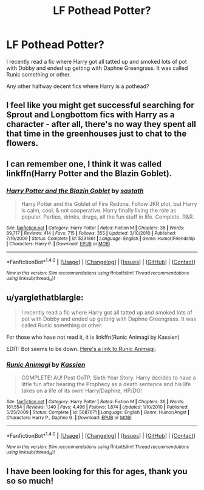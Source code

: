 #+TITLE: LF Pothead Potter?

* LF Pothead Potter?
:PROPERTIES:
:Author: Freshenstein
:Score: 5
:DateUnix: 1465729501.0
:DateShort: 2016-Jun-12
:FlairText: Request
:END:
I recently read a fic where Harry got all tatted up and smoked lots of pot with Dobby and ended up getting with Daphne Greengrass. It was called Runic something or other.

Any other halfway decent fics where Harry is a pothead?


** I feel like you might get successful searching for Sprout and Longbottom fics with Harry as a character - after all, there's no way they spent all that time in the greenhouses just to chat to the flowers.
:PROPERTIES:
:Score: 4
:DateUnix: 1465729623.0
:DateShort: 2016-Jun-12
:END:


** I can remember one, I think it was called linkffn(Harry Potter and the Blazin Goblet).
:PROPERTIES:
:Author: Ch1pp
:Score: 4
:DateUnix: 1465732921.0
:DateShort: 2016-Jun-12
:END:

*** [[http://www.fanfiction.net/s/5231861/1/][*/Harry Potter and the Blazin Goblet/*]] by [[https://www.fanfiction.net/u/1556501/sastath][/sastath/]]

#+begin_quote
  Harry Potter and the Goblet of Fire Redone. Follow JKR plot, but Harry is calm, cool, & not cooperative. Harry finally living the role as popular. Parties, drinks, drugs, all the fun stuff in life. Complete. R&R.
#+end_quote

^{/Site/: [[http://www.fanfiction.net/][fanfiction.net]] *|* /Category/: Harry Potter *|* /Rated/: Fiction M *|* /Chapters/: 38 *|* /Words/: 89,717 *|* /Reviews/: 414 *|* /Favs/: 715 *|* /Follows/: 355 *|* /Updated/: 3/10/2010 *|* /Published/: 7/19/2009 *|* /Status/: Complete *|* /id/: 5231861 *|* /Language/: English *|* /Genre/: Humor/Friendship *|* /Characters/: Harry P. *|* /Download/: [[http://www.ff2ebook.com/old/ffn-bot/index.php?id=5231861&source=ff&filetype=epub][EPUB]] or [[http://www.ff2ebook.com/old/ffn-bot/index.php?id=5231861&source=ff&filetype=mobi][MOBI]]}

--------------

*FanfictionBot*^{1.4.0} *|* [[[https://github.com/tusing/reddit-ffn-bot/wiki/Usage][Usage]]] | [[[https://github.com/tusing/reddit-ffn-bot/wiki/Changelog][Changelog]]] | [[[https://github.com/tusing/reddit-ffn-bot/issues/][Issues]]] | [[[https://github.com/tusing/reddit-ffn-bot/][GitHub]]] | [[[https://www.reddit.com/message/compose?to=tusing][Contact]]]

^{/New in this version: Slim recommendations using/ ffnbot!slim! /Thread recommendations using/ linksub(thread_id)!}
:PROPERTIES:
:Author: FanfictionBot
:Score: 1
:DateUnix: 1465743134.0
:DateShort: 2016-Jun-12
:END:


** u/yarglethatblargle:
#+begin_quote
  I recently read a fic where Harry got all tatted up and smoked lots of pot with Dobby and ended up getting with Daphne Greengrass. It was called Runic something or other.
#+end_quote

For those who have not read it, it is linkffn(Runic Animagi by Kassien)

EDIT: Bot seems to be down. [[https://www.fanfiction.net/s/5087671/1/Runic-Animagi][Here's a link to Runic Animagi]].
:PROPERTIES:
:Author: yarglethatblargle
:Score: 3
:DateUnix: 1465734632.0
:DateShort: 2016-Jun-12
:END:

*** [[http://www.fanfiction.net/s/5087671/1/][*/Runic Animagi/*]] by [[https://www.fanfiction.net/u/1057853/Kassien][/Kassien/]]

#+begin_quote
  COMPLETE! AU! Post OoTP, Sixth Year Story. Harry decides to have a little fun after hearing the Prophecy as a death sentence and his life takes on a life of its own! Harry/Daphne, HP/DG!
#+end_quote

^{/Site/: [[http://www.fanfiction.net/][fanfiction.net]] *|* /Category/: Harry Potter *|* /Rated/: Fiction M *|* /Chapters/: 36 *|* /Words/: 161,554 *|* /Reviews/: 1,140 *|* /Favs/: 4,496 *|* /Follows/: 1,874 *|* /Updated/: 1/10/2010 *|* /Published/: 5/25/2009 *|* /Status/: Complete *|* /id/: 5087671 *|* /Language/: English *|* /Genre/: Humor/Angst *|* /Characters/: Harry P., Daphne G. *|* /Download/: [[http://www.ff2ebook.com/old/ffn-bot/index.php?id=5087671&source=ff&filetype=epub][EPUB]] or [[http://www.ff2ebook.com/old/ffn-bot/index.php?id=5087671&source=ff&filetype=mobi][MOBI]]}

--------------

*FanfictionBot*^{1.4.0} *|* [[[https://github.com/tusing/reddit-ffn-bot/wiki/Usage][Usage]]] | [[[https://github.com/tusing/reddit-ffn-bot/wiki/Changelog][Changelog]]] | [[[https://github.com/tusing/reddit-ffn-bot/issues/][Issues]]] | [[[https://github.com/tusing/reddit-ffn-bot/][GitHub]]] | [[[https://www.reddit.com/message/compose?to=tusing][Contact]]]

^{/New in this version: Slim recommendations using/ ffnbot!slim! /Thread recommendations using/ linksub(thread_id)!}
:PROPERTIES:
:Author: FanfictionBot
:Score: 1
:DateUnix: 1465743113.0
:DateShort: 2016-Jun-12
:END:


** I have been looking for this for ages, thank you so so much!
:PROPERTIES:
:Score: 1
:DateUnix: 1465773212.0
:DateShort: 2016-Jun-13
:END:
